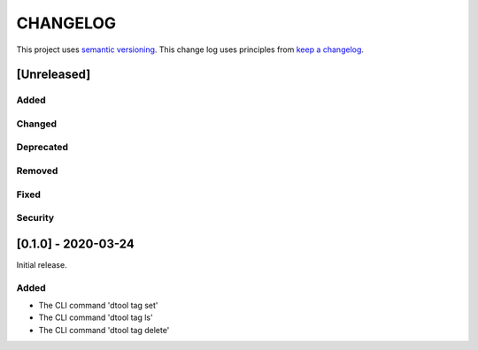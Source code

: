 CHANGELOG
=========

This project uses `semantic versioning <http://semver.org/>`_.
This change log uses principles from `keep a changelog <http://keepachangelog.com/>`_.

[Unreleased]
------------

Added
^^^^^


Changed
^^^^^^^


Deprecated
^^^^^^^^^^


Removed
^^^^^^^


Fixed
^^^^^


Security
^^^^^^^^


[0.1.0] - 2020-03-24
--------------------

Initial release.

Added
^^^^^

- The CLI command 'dtool tag set'
- The CLI command 'dtool tag ls'
- The CLI command 'dtool tag delete'
